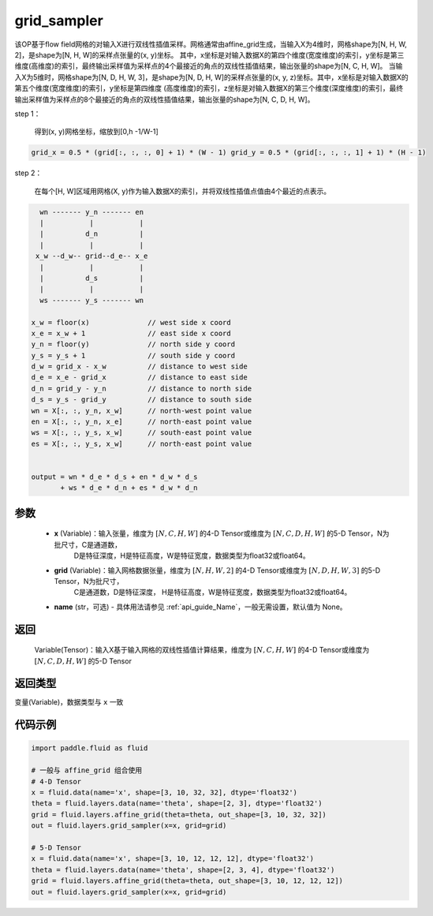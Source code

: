 .. _cn_api_fluid_layers_grid_sampler:

grid_sampler
-------------------------------

.. py:function::  paddle.fluid.layers.grid_sampler(x, grid, name=None)




该OP基于flow field网格的对输入X进行双线性插值采样。网格通常由affine_grid生成，当输入X为4维时，网格shape为[N, H, W, 2]，是shape为[N, H, W]的采样点张量的(x, y)坐标。
其中，x坐标是对输入数据X的第四个维度(宽度维度)的索引，y坐标是第三维度(高维度)的索引，最终输出采样值为采样点的4个最接近的角点的双线性插值结果，输出张量的shape为[N, C, H, W]。
当输入X为5维时，网格shape为[N, D, H, W, 3]，是shape为[N, D, H, W]的采样点张量的(x, y, z)坐标。其中，x坐标是对输入数据X的第五个维度(宽度维度)的索引，y坐标是第四维度
(高度维度)的索引，z坐标是对输入数据X的第三个维度(深度维度)的索引，最终输出采样值为采样点的8个最接近的角点的双线性插值结果，输出张量的shape为[N, C, D, H, W]。

step 1：

  得到(x, y)网格坐标，缩放到[0,h -1/W-1]

.. code-block:: text

  grid_x = 0.5 * (grid[:, :, :, 0] + 1) * (W - 1) grid_y = 0.5 * (grid[:, :, :, 1] + 1) * (H - 1)

step 2：

  在每个[H, W]区域用网格(X, y)作为输入数据X的索引，并将双线性插值点值由4个最近的点表示。

.. code-block:: text

      wn ------- y_n ------- en
      |           |           |
      |          d_n          |
      |           |           |
     x_w --d_w-- grid--d_e-- x_e
      |           |           |
      |          d_s          |
      |           |           |
      ws ------- y_s ------- wn

    x_w = floor(x)              // west side x coord
    x_e = x_w + 1               // east side x coord
    y_n = floor(y)              // north side y coord
    y_s = y_s + 1               // south side y coord
    d_w = grid_x - x_w          // distance to west side
    d_e = x_e - grid_x          // distance to east side
    d_n = grid_y - y_n          // distance to north side
    d_s = y_s - grid_y          // distance to south side
    wn = X[:, :, y_n, x_w]      // north-west point value
    en = X[:, :, y_n, x_e]      // north-east point value
    ws = X[:, :, y_s, x_w]      // south-east point value
    es = X[:, :, y_s, x_w]      // north-east point value


    output = wn * d_e * d_s + en * d_w * d_s
           + ws * d_e * d_n + es * d_w * d_n

参数
::::::::::::

  - **x** (Variable)：输入张量，维度为 :math:`[N, C, H, W]` 的4-D Tensor或维度为 :math:`[N, C, D, H, W]` 的5-D Tensor，N为批尺寸，C是通道数，
                      D是特征深度，H是特征高度，W是特征宽度，数据类型为float32或float64。
  - **grid** (Variable)：输入网格数据张量，维度为 :math:`[N, H, W, 2]` 的4-D Tensor或维度为 :math:`[N, D, H, W, 3]` 的5-D Tensor，N为批尺寸，
                      C是通道数，D是特征深度， H是特征高度，W是特征宽度，数据类型为float32或float64。
  - **name** (str，可选) - 具体用法请参见 :ref:`api_guide_Name`，一般无需设置，默认值为 None。

返回
::::::::::::
 Variable(Tensor)：输入X基于输入网格的双线性插值计算结果，维度为 :math:`[N, C, H, W]` 的4-D Tensor或维度为 :math:`[N, C, D, H, W]` 的5-D Tensor 

返回类型
::::::::::::
变量(Variable)，数据类型与 ``x`` 一致

代码示例
::::::::::::

.. code-block:: python

    import paddle.fluid as fluid

    # 一般与 affine_grid 组合使用
    # 4-D Tensor
    x = fluid.data(name='x', shape=[3, 10, 32, 32], dtype='float32')
    theta = fluid.layers.data(name='theta', shape=[2, 3], dtype='float32')
    grid = fluid.layers.affine_grid(theta=theta, out_shape=[3, 10, 32, 32])
    out = fluid.layers.grid_sampler(x=x, grid=grid)

    # 5-D Tensor
    x = fluid.data(name='x', shape=[3, 10, 12, 12, 12], dtype='float32')
    theta = fluid.layers.data(name='theta', shape=[2, 3, 4], dtype='float32')
    grid = fluid.layers.affine_grid(theta=theta, out_shape=[3, 10, 12, 12, 12])
    out = fluid.layers.grid_sampler(x=x, grid=grid)









